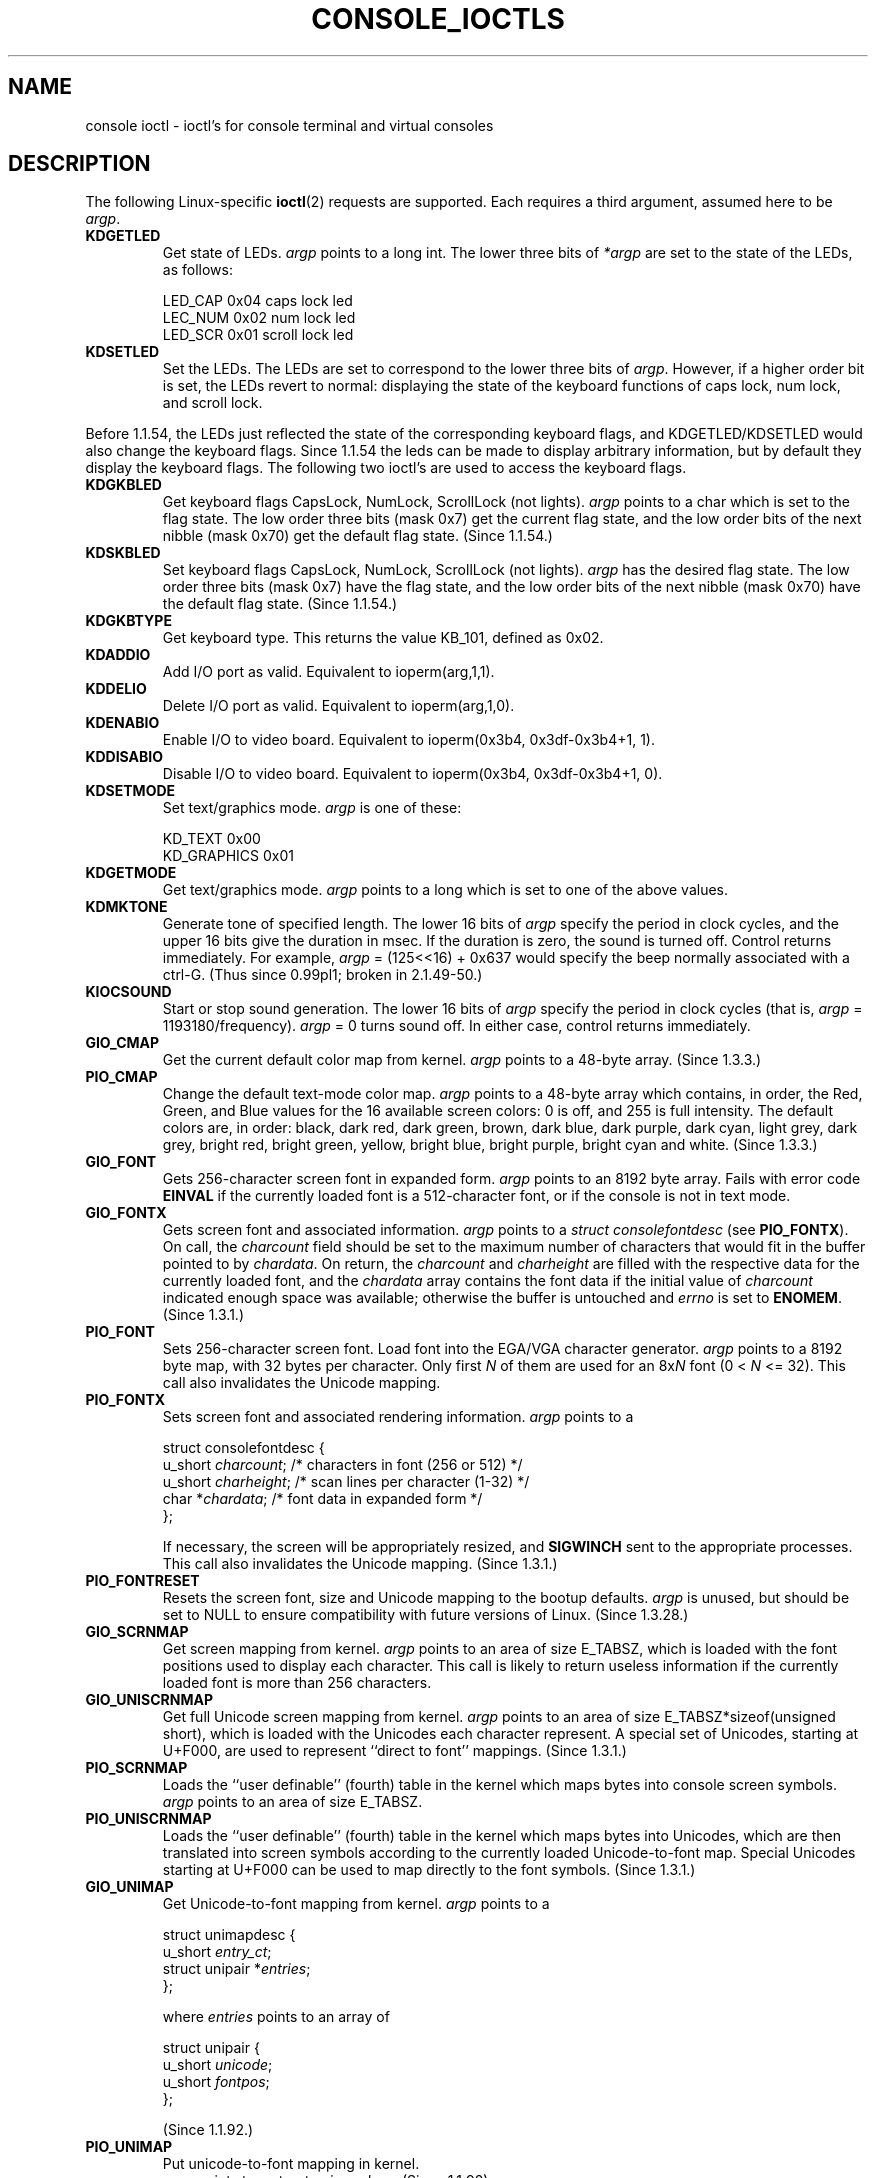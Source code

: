 .\" Copyright (c) 1995 Jim Van Zandt <jrv@vanzandt.mv.com> and aeb
.\" Sun Feb 26 11:46:23 MET 1995
.\"
.\" This is free documentation; you can redistribute it and/or
.\" modify it under the terms of the GNU General Public License as
.\" published by the Free Software Foundation; either version 2 of
.\" the License, or (at your option) any later version.
.\"
.\" The GNU General Public License's references to "object code"
.\" and "executables" are to be interpreted as the output of any
.\" document formatting or typesetting system, including
.\" intermediate and printed output.
.\"
.\" This manual is distributed in the hope that it will be useful,
.\" but WITHOUT ANY WARRANTY; without even the implied warranty of
.\" MERCHANTABILITY or FITNESS FOR A PARTICULAR PURPOSE.  See the
.\" GNU General Public License for more details.
.\"
.\" You should have received a copy of the GNU General Public
.\" License along with this manual; if not, write to the Free
.\" Software Foundation, Inc., 59 Temple Place, Suite 330, Boston, MA 02111,
.\" USA.
.\"
.\" Modified, Sun Feb 26 15:04:20 1995, faith@cs.unc.edu
.\" Modified, Thu Apr 20 22:08:17 1995, jrv@vanzandt.mv.com
.\" Modified, Mon Sep 18 22:32:47 1995, hpa@storm.net (H. Peter Anvin)
.\" "
.TH CONSOLE_IOCTLS 4 1995-09-18 "Linux" "Linux Programmer's Manual"
.SH NAME
console ioctl \- ioctl's for console terminal and virtual consoles
.SH DESCRIPTION
The following Linux-specific
.BR ioctl (2)
requests are supported.
Each requires a third argument, assumed here to be \fIargp\fP.
.IP \fBKDGETLED\fP
Get state of LEDs.
\fIargp\fP points to a long int.
The lower three bits
of \fI*argp\fP are set to the state of the LEDs, as follows:

    LED_CAP       0x04   caps lock led
    LEC_NUM       0x02   num lock led
    LED_SCR       0x01   scroll lock led
.IP \fBKDSETLED\fP
Set the LEDs.
The LEDs are set to correspond to the lower three bits of
\fIargp\fP.
However, if a higher order bit is set,
the LEDs revert to normal: displaying the state of the
keyboard functions of caps lock, num lock, and scroll lock.
.LP
Before 1.1.54, the LEDs just reflected the state of the corresponding
keyboard flags, and KDGETLED/KDSETLED would also change the keyboard
flags.
Since 1.1.54 the leds can be made to display arbitrary
information, but by default they display the keyboard flags.
The following two ioctl's are used to access the keyboard flags.
.IP \fBKDGKBLED\fP
Get keyboard flags CapsLock, NumLock, ScrollLock (not lights).
\fIargp\fP points to a char which is set to the flag state.
The low order three bits (mask 0x7) get the current flag state,
and the low order bits of the next nibble (mask 0x70) get
the default flag state. (Since 1.1.54.)
.IP \fBKDSKBLED\fP
Set keyboard flags CapsLock, NumLock, ScrollLock (not lights).
\fIargp\fP has the desired flag state.
The low order three bits (mask 0x7) have the flag state,
and the low order bits of the next nibble (mask 0x70) have
the default flag state. (Since 1.1.54.)
.IP \fBKDGKBTYPE\fP
Get keyboard type.
This returns the value KB_101, defined as 0x02.
.IP \fBKDADDIO\fP
Add I/O port as valid.
Equivalent to ioperm(arg,1,1).
.IP \fBKDDELIO\fP
Delete I/O port as valid.
Equivalent to ioperm(arg,1,0).
.IP \fBKDENABIO\fP
Enable I/O to video board.
Equivalent to ioperm(0x3b4, 0x3df-0x3b4+1, 1).
.IP \fBKDDISABIO\fP
Disable I/O to video board.
Equivalent to ioperm(0x3b4, 0x3df-0x3b4+1, 0).
.IP \fBKDSETMODE\fP
Set text/graphics mode.
\fIargp\fP is one of these:

    KD_TEXT       0x00
    KD_GRAPHICS   0x01
.IP \fBKDGETMODE\fP
Get text/graphics mode.
\fIargp\fP points to a long which is set to one
of the above values.
.IP \fBKDMKTONE\fP
Generate tone of specified length.
The lower 16 bits of \fIargp\fP specify the period in clock cycles,
and the upper 16 bits give the duration in msec.
If the duration is zero, the sound is turned off.
Control returns immediately.
For example, \fIargp\fP = (125<<16) + 0x637 would specify
the beep normally associated with a ctrl-G.
(Thus since 0.99pl1; broken in 2.1.49-50.)
.IP \fBKIOCSOUND\fP
Start or stop sound generation.
The lower 16 bits of
\fIargp\fP specify the period in clock cycles
(that is, \fIargp\fP = 1193180/frequency).
\fIargp\fP = 0 turns sound off.
In either case, control returns immediately.
.IP \fBGIO_CMAP\fP
Get the current default color map from kernel.
\fIargp\fP points to
a 48-byte array.
(Since 1.3.3.)
.IP \fBPIO_CMAP\fP
Change the default text-mode color map.
\fIargp\fP points to a
48-byte array which contains, in order, the Red, Green, and Blue
values for the 16 available screen colors: 0 is off, and 255 is full
intensity.
The default colors are, in order: black, dark red, dark
green, brown, dark blue, dark purple, dark cyan, light grey, dark
grey, bright red, bright green, yellow, bright blue, bright purple,
bright cyan and white.  (Since 1.3.3.)
.IP \fBGIO_FONT\fP
Gets 256-character screen font in expanded form.
\fIargp\fP points to an 8192 byte array.
Fails with error code \fBEINVAL\fP if the
currently loaded font is a 512-character font, or if the console is
not in text mode.
.IP \fBGIO_FONTX\fP
Gets screen font and associated information.
\fIargp\fP points to a
\fIstruct consolefontdesc\fP (see \fBPIO_FONTX\fP).
On call, the
\fIcharcount\fP field should be set to the maximum number of
characters that would fit in the buffer pointed to by \fIchardata\fP.
On return, the \fIcharcount\fP and \fIcharheight\fP are filled with
the respective data for the currently loaded font, and the
\fIchardata\fP array contains the font data if the initial value of
\fIcharcount\fP indicated enough space was available; otherwise the
buffer is untouched and \fIerrno\fP is set to \fBENOMEM\fP.  (Since
1.3.1.)
.IP \fBPIO_FONT\fP
Sets 256-character screen font.
Load font into the EGA/VGA character
generator.
\fIargp\fP points to a 8192 byte map, with 32 bytes per
character.
Only first \fIN\fP of them are used for an 8x\fIN\fP font
(0 < \fIN\fP <= 32).
This call also invalidates the Unicode mapping.
.IP \fBPIO_FONTX\fP
Sets screen font and associated rendering information.
\fIargp\fP
points to a

.nf
struct consolefontdesc {
    u_short \fIcharcount\fP;    /* characters in font (256 or 512) */
    u_short \fIcharheight\fP;   /* scan lines per character (1-32) */
    char *\fIchardata\fP;       /* font data in expanded form */
};
.fi

If necessary, the screen will be appropriately resized, and
\fBSIGWINCH\fP sent to the appropriate processes.
This call also invalidates the Unicode mapping.
(Since 1.3.1.)
.IP \fBPIO_FONTRESET\fP
Resets the screen font, size and Unicode mapping to the bootup
defaults.
\fIargp\fP is unused, but should be set to NULL to
ensure compatibility with future versions of Linux.  (Since 1.3.28.)
.IP \fBGIO_SCRNMAP\fP
Get screen mapping from kernel.
\fIargp\fP points to an area of size
E_TABSZ, which is loaded with the font positions used to display each
character.
This call is likely to return useless information if the
currently loaded font is more than 256 characters.
.IP \fBGIO_UNISCRNMAP\fP
Get full Unicode screen mapping from kernel.
\fIargp\fP points to an
area of size E_TABSZ*sizeof(unsigned short), which is loaded with the
Unicodes each character represent.
A special set of Unicodes,
starting at U+F000, are used to represent ``direct to font'' mappings.
(Since 1.3.1.)
.IP \fBPIO_SCRNMAP\fP
Loads the ``user definable'' (fourth) table in the kernel which maps
bytes into console screen symbols.
\fIargp\fP points to an area of
size E_TABSZ.
.IP \fBPIO_UNISCRNMAP\fP
Loads the ``user definable'' (fourth) table in the kernel which maps
bytes into Unicodes, which are then translated into screen symbols
according to the currently loaded Unicode-to-font map.
Special Unicodes starting at U+F000 can be used to map directly to the font
symbols.
(Since 1.3.1.)
.IP \fBGIO_UNIMAP\fP
Get Unicode-to-font mapping from kernel.
\fIargp\fP points to a

.nf
struct unimapdesc {
    u_short \fIentry_ct\fP;
    struct unipair *\fIentries\fP;
};
.fi

where \fIentries\fP points to an array of

.nf
struct unipair {
    u_short \fIunicode\fP;
    u_short \fIfontpos\fP;
};
.fi

(Since 1.1.92.)
.IP \fBPIO_UNIMAP\fP
Put unicode-to-font mapping in kernel.
    \fIargp\fP points to a
\fIstruct unimapdesc\fP.  (Since 1.1.92)
.IP \fBPIO_UNIMAPCLR\fP
Clear table, possibly advise hash algorithm.
\fIargp\fP points to a

.nf
struct unimapinit {
    u_short \fIadvised_hashsize\fP;  /* 0 if no opinion */
    u_short \fIadvised_hashstep\fP;  /* 0 if no opinion */
    u_short \fIadvised_hashlevel\fP; /* 0 if no opinion */
};
.fi

(Since 1.1.92.)
.IP \fBKDGKBMODE\fP
Gets current keyboard mode.
\fIargp\fP points to a long which is set to one
of these:

    K_RAW         0x00
    K_XLATE       0x01
    K_MEDIUMRAW   0x02
    K_UNICODE     0x03
.IP \fBKDSKBMODE\fP
Sets current keyboard mode.
\fIargp\fP is a long equal to one of the above values.
.IP \fBKDGKBMETA\fP
Gets meta key handling mode.
\fIargp\fP points to a long which is
set to one of these:

    K_METABIT     0x03   set high order bit
    K_ESCPREFIX   0x04   escape prefix
.IP \fBKDSKBMETA\fP
Sets meta key handling mode.
\fIargp\fP is a long equal to one of the above values.
.IP \fBKDGKBENT\fP
Gets one entry in key translation table (keycode to action code).
\fIargp\fP points to a

.nf
struct kbentry {
    u_char \fIkb_table\fP;
    u_char \fIkb_index\fP;
    u_short \fIkb_value\fP;
};
.fi

with the first two members filled in:
\fIkb_table\fP selects the key table (0 <= \fIkb_table\fP < MAX_NR_KEYMAPS),
and \fIkb_index\fP is the keycode (0 <= \fIkb_index\fP < NR_KEYS).
\fIkb_value\fP is set to the corresponding action code,
or K_HOLE if there is no such key,
or K_NOSUCHMAP if \fIkb_table\fP is invalid.
.IP \fBKDSKBENT\fP
Sets one entry in translation table.
\fIargp\fP points to
a \fIstruct kbentry\fP.
.IP \fBKDGKBSENT\fP
Gets one function key string.
\fIargp\fP points to a

.nf
struct kbsentry {
    u_char \fIkb_func\fP;
    u_char \fIkb_string\fP[512];
};
.fi

\fIkb_string\fP is set to the (NULL terminated) string corresponding to
the \fIkb_func\fPth function key action code.
.IP \fBKDSKBSENT\fP
Sets one function key string entry.
\fIargp\fP points to
a \fIstruct kbsentry\fP.
.IP \fBKDGKBDIACR\fP
Read kernel accent table.
\fIargp\fP points to a

.nf
struct kbdiacrs {
    unsigned int \fIkb_cnt\fP;
    struct kbdiacr \fIkbdiacr\fP[256];
};
.fi

where \fIkb_cnt\fP is the number of entries in the array, each of which
is a

.nf
struct kbdiacr {
    u_char \fIdiacr\fP;
    u_char \fIbase\fP;
    u_char \fIresult\fP;
};
.IP \fBKDGETKEYCODE\fP
Read kernel keycode table entry (scan code to keycode).
\fIargp\fP points to a

.nf
struct kbkeycode {
    unsigned int \fIscancode\fP;
    unsigned int \fIkeycode\fP;
};
.fi

\fIkeycode\fP is set to correspond to the given \fIscancode\fP.
(89 <= \fIscancode\fP <= 255 only.
For 1 <= \fIscancode\fP <= 88, \fIkeycode\fP==\fIscancode\fP.)
(Since 1.1.63.)
.IP \fBKDSETKEYCODE\fP
Write kernel keycode table entry.
\fIargp\fP points to
a \fIstruct kbkeycode\fP.
(Since 1.1.63.)
.IP \fBKDSIGACCEPT\fP
The calling process indicates its willingness to accept the signal
\fIargp\fP when it is generated by pressing an appropriate key combination.
(1 <= \fIargp\fP <= NSIG).
(See spawn_console() in linux/drivers/char/keyboard.c.)
.IP \fBVT_OPENQRY\fP
Returns the first available (non-opened) console.
\fIargp\fP points to an int which is set to the
number of the vt (1 <= \fI*argp\fP <= MAX_NR_CONSOLES).
.IP \fBVT_GETMODE\fP
Get mode of active vt.
\fIargp\fP points to a

.nf
struct vt_mode {
    char \fImode\fP;     /* vt mode */
    char \fIwaitv\fP;    /* if set, hang on writes if not active */
    short \fIrelsig\fP;  /* signal to raise on release req */
    short \fIacqsig\fP;  /* signal to raise on acquisition */
    short \fIfrsig\fP;   /* unused (set to 0) */
};
.fi

which is set to the mode of the active vt.
\fImode\fP is set to one of these values:

    VT_AUTO       auto vt switching
    VT_PROCESS    process controls switching
    VT_ACKACQ     acknowledge switch
.IP \fBVT_SETMODE\fP
Set mode of active vt.
\fIargp\fP points to
a \fIstruct vt_mode\fP.
.IP \fBVT_GETSTATE\fP
Get global vt state info.
\fIargp\fP points to a

.nf
struct vt_stat {
    ushort \fIv_active\fP;  /* active vt */
    ushort \fIv_signal\fP;  /* signal to send */
    ushort \fIv_state\fP;   /* vt bit mask */
};
.fi

For each vt in use, the corresponding bit in the \fIv_state\fP member is set.
(Kernels 1.0 through 1.1.92.)
.IP \fBVT_RELDISP\fP
Release a display.
.IP \fBVT_ACTIVATE\fP
Switch to vt \fIargp\fP (1 <= \fIargp\fP <= MAX_NR_CONSOLES).
.IP \fBVT_WAITACTIVE\fP
Wait until vt \fIargp\fP has been activated.
.IP \fBVT_DISALLOCATE\fP
Deallocate the memory associated with vt \fIargp\fP.
(Since 1.1.54.)
.IP \fBVT_RESIZE\fP
Set the kernel's idea of screensize.
\fIargp\fP points to a

.nf
struct vt_sizes {
    ushort \fIv_rows\fP;       /* # rows */
    ushort \fIv_cols\fP;       /* # columns */
    ushort \fIv_scrollsize\fP; /* no longer used */
};
.fi

Note that this does not change the videomode.
See
.BR resizecons (8).
(Since 1.1.54.)
.IP \fBVT_RESIZEX\fP
Set the kernel's idea of various screen parameters.
\fIargp\fP points to a

.nf
struct vt_consize {
    ushort \fIv_rows\fP;    /* number of rows */
    ushort \fIv_cols\fP;    /* number of columns */
    ushort \fIv_vlin\fP;    /* number of pixel rows on screen */
    ushort \fIv_clin\fP;    /* number of pixel rows per character */
    ushort \fIv_vcol\fP;    /* number of pixel columns on screen */
    ushort \fIv_ccol\fP;    /* number of pixel columns per character */
};
.fi

Any parameter may be set to zero, indicating ``no change'', but if
multiple parameters are set, they must be self-consistent.
Note that this does not change the videomode.
See
.BR resizecons (8).
(Since 1.3.3.)
.PP
The action of the following ioctls depends on the first byte in the struct
pointed to by \fIargp\fP, referred to here as the \fIsubcode\fP.
These are legal only for the superuser or the owner of the current tty.
.IP "\fBTIOCLINUX, subcode=0\fP"
Dump the screen.
Disappeared in 1.1.92.  (With kernel 1.1.92 or later, read from
/dev/vcsN or /dev/vcsaN instead.)
.IP "\fBTIOCLINUX, subcode=1\fP"
Get task information.
Disappeared in 1.1.92.
.IP "\fBTIOCLINUX, subcode=2\fP"
Set selection.
\fIargp\fP points to a
.nf

struct {
   char \fIsubcode\fP;
   short \fIxs\fP, \fIys\fP, \fIxe\fP, \fIye\fP;
   short \fIsel_mode\fP;
}

.fi
\fIxs\fP and \fIys\fP are the starting column and row.
\fIxe\fP and \fIye\fP are the ending
column and row.
(Upper left corner is row=column=1.)
\fIsel_mode\fP is 0 for character-by-character selection,
1 for word-by-word selection,
or 2 for line-by-line selection.
The indicated screen characters are highlighted and saved
in the static array sel_buffer in devices/char/console.c.
.IP "\fBTIOCLINUX, subcode=3\fP"
Paste selection.
The characters in the selection buffer are
written to \fIfd\fP.
.IP "\fBTIOCLINUX, subcode=4\fP"
Unblank the screen.
.IP "\fBTIOCLINUX, subcode=5\fP"
Sets contents of a 256-bit look up table defining characters in a "word",
for word-by-word selection.  (Since 1.1.32.)
.IP "\fBTIOCLINUX, subcode=6\fP"
\fIargp\fP points to a char which is set to the value of the kernel
variable \fIshift_state\fP.  (Since 1.1.32.)
.IP "\fBTIOCLINUX, subcode=7\fP"
\fIargp\fP points to a char which is set to the value of the kernel
variable \fIreport_mouse\fP.  (Since 1.1.33.)
.IP "\fBTIOCLINUX, subcode=8\fP"
Dump screen width and height, cursor position, and all the
character-attribute pairs.
(Kernels 1.1.67 through 1.1.91 only.
With kernel 1.1.92 or later, read from /dev/vcsa* instead.)
.IP "\fBTIOCLINUX, subcode=9\fP"
Restore screen width and height, cursor position, and all the
character-attribute pairs.
(Kernels 1.1.67 through 1.1.91 only.
With kernel 1.1.92 or later, write to /dev/vcsa* instead.)
.IP "\fBTIOCLINUX, subcode=10\fP"
Handles the Power Saving
feature of the new generation of monitors.
VESA screen blanking mode is set to \fIargp\fP[1], which governs what
screen blanking does:

    \fI0\fP: Screen blanking is disabled.

    \fI1\fP: The current video adapter
register settings are saved, then the controller is programmed to turn off
the vertical synchronization pulses.
This puts the monitor into "standby" mode.
If your monitor has an Off_Mode timer, then
it will eventually power down by itself.

    \fI2\fP: The current
settings are saved, then both the vertical and horizontal
synchronization pulses are turned off.
This puts the monitor into "off" mode.
If your monitor has no Off_Mode timer,
or if you want your monitor to power down immediately when the
blank_timer times out, then you choose this option.
(\fICaution:\fP Powering down frequently will damage the monitor.)

(Since 1.1.76.)
.SH "RETURN VALUE"
On success, 0 is returned.
On error \-1 is returned, and \fIerrno\fP is set.
.SH ERRORS
\fIerrno\fP may take on these values:
.TP
.B EBADF
The file descriptor is invalid.
.TP
.B
ENOTTY
The file descriptor is not associated with a character special device,
or the specified request does not apply to it.
.TP
.B EINVAL
The file descriptor or \fIargp\fP is invalid.
.TP
.B EPERM
Insufficient permission.
.SH NOTES
.BR Warning :
Do not regard this man page as documentation of the Linux console ioctl's.
This is provided for the curious only, as an alternative to reading the
source.
Ioctl's are undocumented Linux internals, liable to be changed
without warning.
(And indeed, this page more or less describes the
situation as of kernel version 1.1.94;
there are many minor and not-so-minor
differences with earlier versions.)

Very often, ioctl's are introduced for communication between the
kernel and one particular well-known program (fdisk, hdparm, setserial,
tunelp, loadkeys, selection, setfont, etc.), and their behavior will be
changed when required by this particular program.

Programs using these ioctl's will not be portable to other versions
of Unix, will not work on older versions of Linux, and will not work
on future versions of Linux.

Use POSIX functions.
.SH "SEE ALSO"
.BR dumpkeys (1),
.BR kbd_mode (1),
.BR loadkeys (1),
.BR mknod (1),
.BR setleds (1),
.BR setmetamode (1),
.BR execve (2),
.BR fcntl (2),
.BR ioperm (2),
.BR termios (3),
.BR console (4),
.BR console_codes (4),
.BR mt (4),
.BR sd (4),
.BR tty (4),
.BR tty_ioctl (4),
.BR ttyS (4),
.BR vcs (4),
.BR vcsa (4),
.BR charsets (7),
.BR mapscrn (8),
.BR resizecons (8),
.BR setfont (8),
.IR /usr/include/linux/kd.h ,
.I /usr/include/linux/vt.h
